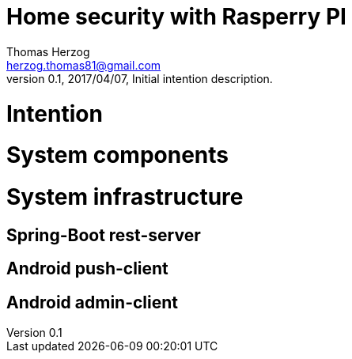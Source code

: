 Home security with Rasperry PI
==============================
Thomas Herzog <herzog.thomas81@gmail.com>
v0.1, 2017/04/07, Initial intention description.

# Intention

# System components

# System infrastructure

## Spring-Boot rest-server

## Android push-client

## Android admin-client
